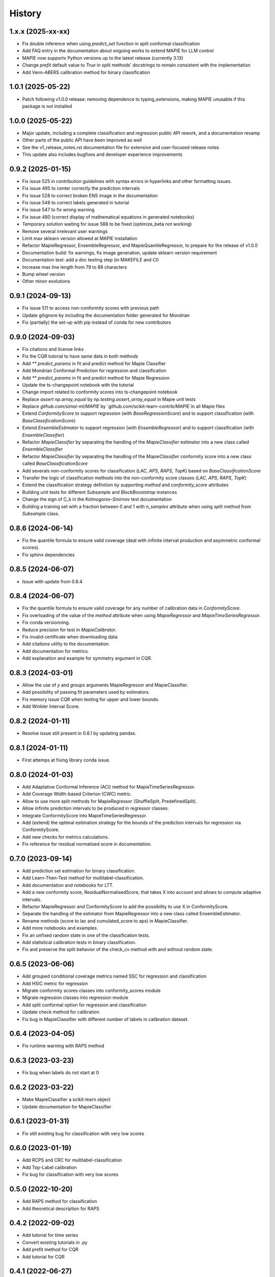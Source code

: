 =======
History
=======

1.x.x (2025-xx-xx)
------------------

* Fix double inference when using `predict_set` function in split conformal classification
* Add FAQ entry in the documentation about ongoing works to extend MAPIE for LLM control
* MAPIE now supports Python versions up to the latest release (currently 3.13)
* Change `prefit` default value to `True` in split methods' docstrings to remain consistent with the implementation
* Add Venn-ABERS calibration method for binary classification

1.0.1 (2025-05-22)
------------------

* Patch following v1.0.0 release: removing dependence to typing_extensions, making MAPIE unusable if this package is not installed

1.0.0 (2025-05-22)
------------------

* Major update, including a complete classification and regression public API rework, and a documentation revamp
* Other parts of the public API have been improved as well
* See the v1_release_notes.rst documentation file for extensive and user-focused release notes
* This update also includes bugfixes and developer experience improvements

0.9.2 (2025-01-15)
------------------

* Fix issue 525 in contribution guidelines with syntax errors in hyperlinks and other formatting issues.
* Fix issue 495 to center correctly the prediction intervals
* Fix issue 528 to correct broken ENS image in the documentation
* Fix issue 548 to correct labels generated in tutorial
* Fix issue 547 to fix wrong warning
* Fix issue 480 (correct display of mathematical equations in generated notebooks)
* Temporary solution waiting for issue 588 to be fixed (optimize_beta not working)
* Remove several irrelevant user warnings
* Limit max sklearn version allowed at MAPIE installation
* Refactor MapieRegressor, EnsembleRegressor, and MapieQuantileRegressor, to prepare for the release of v1.0.0
* Documentation build: fix warnings, fix image generation, update sklearn version requirement
* Documentation test: add a doc testing step (in MAKEFILE and CI)
* Increase max line length from 79 to 88 characters
* Bump wheel version
* Other minor evolutions

0.9.1 (2024-09-13)
------------------

* Fix issue 511 to access non-conformity scores with previous path
* Update gitignore by including the documentation folder generated for Mondrian
* Fix (partially) the set-up with pip instead of conda for new contributors

0.9.0 (2024-09-03)
------------------

* Fix citations and license links
* Fix the CQR tutorial to have same data in both methods
* Add `** predict_params` in fit and predict method for Mapie Classifier
* Add Mondrian Conformal Prediction for regression and classification
* Add `** predict_params` in fit and predict method for Mapie Regression
* Update the ts-changepoint notebook with the tutorial
* Change import related to conformity scores into ts-changepoint notebook
* Replace `assert np.array_equal` by `np.testing.assert_array_equal` in Mapie unit tests
* Replace `github.com/simai-ml/MAPIE` by `github.com/scikit-learn-contrib/MAPIE`in all Mapie files
* Extend `ConformityScore` to support regression (with `BaseRegressionScore`) and to support classification (with `BaseClassificationScore`)
* Extend `EnsembleEstimator` to support regression (with `EnsembleRegressor`) and to support classification (with `EnsembleClassifier`)
* Refactor `MapieClassifier` by separating the handling of the `MapieClassifier` estimator into a new class called `EnsembleClassifier`
* Refactor `MapieClassifier` by separating the handling of the `MapieClassifier` conformity score into a new class called `BaseClassificationScore`
* Add severals non-conformity scores for classification (`LAC`, `APS`, `RAPS`, `TopK`) based on `BaseClassificationScore`
* Transfer the logic of classification methods into the non-conformity score classes (`LAC`, `APS`, `RAPS`, `TopK`)
* Extend the classification strategy definition by supporting `method` and `conformity_score` attributes
* Building unit tests for different `Subsample` and `BlockBooststrap` instances
* Change the sign of C_k in the `Kolmogorov-Smirnov` test documentation
* Building a training set with a fraction between 0 and 1 with `n_samples` attribute when using `split` method from `Subsample` class.

0.8.6 (2024-06-14)
------------------

* Fix the quantile formula to ensure valid coverage (deal with infinite interval production and asymmetric conformal scores).
* Fix sphinx dependencies

0.8.5 (2024-06-07)
------------------

* Issue with update from 0.8.4

0.8.4 (2024-06-07)
------------------

* Fix the quantile formula to ensure valid coverage for any number of calibration data in `ConformityScore`.
* Fix overloading of the value of the `method` attribute when using `MapieRegressor` and `MapieTimeSeriesRegressor`.
* Fix conda versionning.
* Reduce precision for test in `MapieCalibrator`.
* Fix invalid certificate when downloading data.
* Add citations utility to the documentation.
* Add documentation for metrics.
* Add explanation and example for symmetry argument in CQR.

0.8.3 (2024-03-01)
------------------

* Allow the use of `y` and `groups` arguments MapieRegressor and MapieClassifier.
* Add possibility of passing fit parameters used by estimators.
* Fix memory issue CQR when testing for upper and lower bounds.
* Add Winkler Interval Score.

0.8.2 (2024-01-11)
------------------

* Resolve issue still present in 0.8.1 by updating pandas.

0.8.1 (2024-01-11)
------------------

* First attemps at fixing library conda issue.

0.8.0 (2024-01-03)
------------------

* Add Adaptative Conformal Inference (ACI) method for MapieTimeSeriesRegressor.
* Add Coverage Width-based Criterion (CWC) metric.
* Allow to use more split methods for MapieRegressor (ShuffleSplit, PredefinedSplit).
* Allow infinite prediction intervals to be produced in regressor classes.
* Integrate ConformityScore into MapieTimeSeriesRegressor.
* Add (extend) the optimal estimation strategy for the bounds of the prediction intervals for regression via ConformityScore.
* Add new checks for metrics calculations.
* Fix reference for residual normalised score in documentation.

0.7.0 (2023-09-14)
------------------

* Add prediction set estimation for binary classification.
* Add Learn-Then-Test method for multilabel-classification.
* Add documentation and notebooks for LTT.
* Add a new conformity score, ResidualNormalisedScore, that takes X into account and allows to compute adaptive intervals.
* Refactor MapieRegressor and ConformityScore to add the possibility to use X in ConformityScore.
* Separate the handling of the estimator from MapieRegressor into a new class called EnsembleEstimator.
* Rename methods (score to lac and cumulated_score to aps) in MapieClassifier.
* Add more notebooks and examples.
* Fix an unfixed random state in one of the classification tests.
* Add statistical calibration tests in binary classification.
* Fix and preserve the split behavior of the check_cv method with and without random state.

0.6.5 (2023-06-06)
------------------

* Add grouped conditional coverage metrics named SSC for regression and classification
* Add HSIC metric for regression
* Migrate conformity scores classes into conformity_scores module
* Migrate regression classes into regression module
* Add split conformal option for regression and classification
* Update check method for calibration
* Fix bug in MapieClassifier with different number of labels in calibration dataset.

0.6.4 (2023-04-05)
------------------

* Fix runtime warning with RAPS method

0.6.3 (2023-03-23)
------------------

* Fix bug when labels do not start at 0

0.6.2 (2023-03-22)
------------------

* Make MapieClassifier a scikit-learn object
* Update documentation for MapieClassifier

0.6.1 (2023-01-31)
------------------

* Fix still existing bug for classification with very low scores

0.6.0 (2023-01-19)
------------------

* Add RCPS and CRC for multilabel-classification
* Add Top-Label calibration
* Fix bug for classification with very low scores

0.5.0 (2022-10-20)
------------------

* Add RAPS method for classification
* Add theoretical description for RAPS

0.4.2 (2022-09-02)
------------------

* Add tutorial for time series
* Convert existing tutorials in .py
* Add prefit method for CQR
* Add tutorial for CQR

0.4.1 (2022-06-27)
------------------

* Add `packaging` library in requirements
* Fix displaying problem in pypi

0.4.0 (2022-06-24)
------------------

* Relax and fix typing
* Add Split Conformal Quantile Regression
* Add EnbPI method for Time Series Regression
* Add EnbPI Documentation
* Add example with heteroscedastic data
* Add `ConformityScore` class that allows the user to define custom conformity scores

0.3.2 (2022-03-11)
------------------

* Refactorize unit tests
* Add "naive" and "top-k" methods in MapieClassifier
* Include J+aB method in regression tutorial
* Add MNIST example for classification
* Add cross-conformal for classification
* Add `notebooks` folder containing notebooks used for generating documentation tutorials
* Uniformize the use of matrix k_ and add an argument "ensemble" to method "predict" in regression.py
* Add replication of the Chen Xu's tutorial testing Jackknife+aB vs Jackknife+
* Add Jackknife+-after-Bootstrap documentation
* Improve scikit-learn pipelines compatibility

0.3.1 (2021-11-19)
------------------

* Add Jackknife+-after-Bootstrap method and add mean and median as aggregation functions
* Add "cumulative_score" method in MapieClassifier
* Allow image as input in MapieClassifier

0.3.0 (2021-09-10)
------------------

* Renaming estimators.py module to regression.py
* New classification.py module with MapieClassifier class, that estimates prediction sets from softmax score
* New set of unit tests for classification.py module
* Modification of the documentation architecture
* Split example gallery into separate regression and classification galleries
* Add first classification examples
* Add method classification_coverage_score in the module metrics.py
* Fixed code error for plotting of interval widths in tutorial of documentation
* Added missing import statements in tutorial of documentation
* Refactorize tests of `n_jobs` and `verbose` in `utils.py`

0.2.3 (2021-07-09)
------------------

* Inclusion in conda-forge with updated release checklist
* Add time series example
* Add epistemic uncertainty example
* Remove CicleCI redundancy with ReadTheDocs
* Remove Pep8speaks
* Include linting in CI/CD
* Use PyPa github actions for releases

0.2.2 (2021-06-10)
------------------

* Set alpha parameter as predict argument, with None as default value
* Switch to github actions for continuous integration of the code
* Add image explaining MAPIE internals on the README

0.2.1 (2021-06-04)
------------------

* Add `cv="prefit"` option
* Add sample_weight argument in fit method

0.2.0 (2021-05-21)
------------------

* Add n_jobs argument using joblib parallel processing
* Allow `cv` to take the value -1 equivalently to `LeaveOneOut()`
* Introduce the `cv` parameter to get closer to scikit-learn API
* Remove the `n_splits`, `shuffle` and `random_state` parameters
* Simplify the `method` parameter
* Fix typos in documentation and add methods descriptions in sphinx
* Accept alpha parameter as a list or np.ndarray. If alpha is an Iterable, `.predict()` returns a np.ndarray of shape (n_samples, 3, len(alpha)).

0.1.4 (2021-05-07)
------------------

* Move all alpha related operations to predict
* Assume default LinearRegression if estimator is None
* Improve documentation
* `return_pred` argument is now `ensemble` boolean

0.1.3 (2021-04-30)
------------------

* Update PyPi homepage
* Set up publication workflows as a github action
* Update issue and pull request templates
* Increase sklearn compatibility (coverage_score and unit tests)

0.1.2 (2021-04-27)
------------------

* First release on PyPi

0.1.1 (2021-04-27)
------------------

* First release on TestPyPi

0.1.0 (2021-04-27)
------------------

* Implement metrics.coverage
* Implement estimators.MapieRegressor
